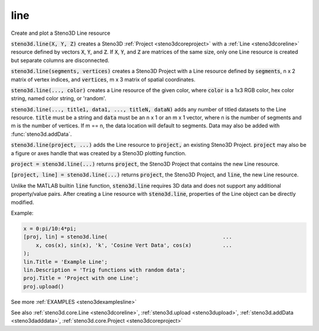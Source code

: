 .. _steno3dline:

line
====

.. function:: steno3d.line(...)

Create and plot a Steno3D Line resource

:code:`steno3d.line(X, Y, Z)` creates a Steno3D :ref:`Project <steno3dcoreproject>` with a :ref:`Line <steno3dcoreline>` resource
defined by vectors :code:`X`, :code:`Y`, and :code:`Z`. If :code:`X`, :code:`Y`, and :code:`Z` are matrices of the same
size, only one Line resource is created but separate columns are
disconnected.

:code:`steno3d.line(segments, vertices)` creates a Steno3D Project with a Line
resource defined by :code:`segments`, n x 2 matrix of vertex indices, and
:code:`vertices`, m x 3 matrix of spatial coordinates.

:code:`steno3d.line(..., color)` creates a Line resource of the given color,
where :code:`color` is a 1x3 RGB color, hex color string, named color string,
or 'random'.

:code:`steno3d.line(..., title1, data1, ..., titleN, dataN)` adds any number of
titled datasets to the Line resource. :code:`title` must be a string and :code:`data`
must be an n x 1 or an m x 1 vector, where n is the number of segments
and m is the number of vertices. If m == n, the data location will
default to segments. Data may also be added with :func:`steno3d.addData`.

:code:`steno3d.line(project, ...)` adds the Line resource to :code:`project,` an
existing Steno3D Project. :code:`project` may also be a figure or axes handle
that was created by a Steno3D plotting function.

:code:`project = steno3d.line(...)` returns :code:`project`, the Steno3D Project that
contains the new Line resource.

:code:`[project, line] = steno3d.line(...)` returns :code:`project`, the Steno3D
Project, and :code:`line`, the new Line resource.

Unlike the MATLAB builtin :code:`line` function, :code:`steno3d.line` requires 3D data
and does not support any additional property/value pairs. After
creating a Line resource with :code:`steno3d.line`, properties of the Line
object can be directly modified.

Example:

.. code::

    x = 0:pi/10:4*pi;
    [proj, lin] = steno3d.line(                                     ...
        x, cos(x), sin(x), 'k', 'Cosine Vert Data', cos(x)          ...
    );
    lin.Title = 'Example Line';
    lin.Description = 'Trig functions with random data';
    proj.Title = 'Project with one Line';
    proj.upload()


See more :ref:`EXAMPLES <steno3dexamplesline>`

See also :ref:`steno3d.core.Line <steno3dcoreline>`, :ref:`steno3d.upload <steno3dupload>`, :ref:`steno3d.addData <steno3dadddata>`, :ref:`steno3d.core.Project <steno3dcoreproject>`

